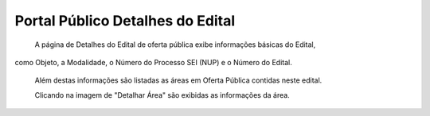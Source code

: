 ﻿Portal Público Detalhes do Edital
=============================================

    A página de Detalhes do Edital de oferta pública exibe informações básicas do Edital, 
como Objeto, a Modalidade, o Número do Processo SEI (NUP) e o Número do Edital. 

   Além destas informações são listadas as áreas em Oferta Pública contidas neste edital.
   
   Clicando na imagem de "Detalhar Área" são exibidas as informações da área. 
 
.. image:: ../imagens/4.2PortalPublicodeAcessandoDetalhesEdital1.png

